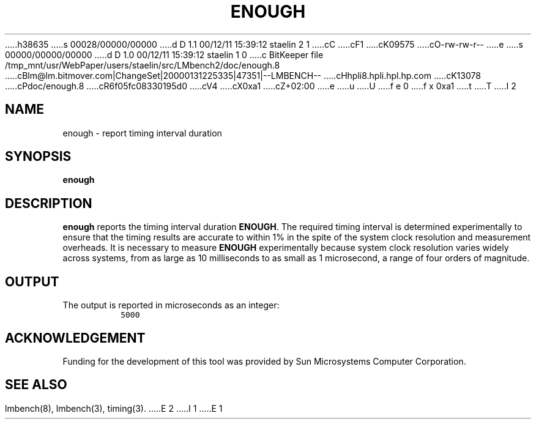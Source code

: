 h38635
s 00028/00000/00000
d D 1.1 00/12/11 15:39:12 staelin 2 1
cC
cF1
cK09575
cO-rw-rw-r--
e
s 00000/00000/00000
d D 1.0 00/12/11 15:39:12 staelin 1 0
c BitKeeper file /tmp_mnt/usr/WebPaper/users/staelin/src/LMbench2/doc/enough.8
cBlm@lm.bitmover.com|ChangeSet|20000131225335|47351|--LMBENCH--
cHhpli8.hpli.hpl.hp.com
cK13078
cPdoc/enough.8
cR6f05fc08330195d0
cV4
cX0xa1
cZ+02:00
e
u
U
f e 0
f x 0xa1
t
T
I 2
.\" $Id$
.TH ENOUGH 8 "$Date$" "(c)1994 Larry McVoy" "LMBENCH"
.SH NAME
enough \- report timing interval duration
.SH SYNOPSIS
.B enough
.SH DESCRIPTION
.B enough
reports the timing interval duration
.BR ENOUGH .
The required timing interval is determined experimentally to
ensure that the timing results are accurate to within 1% in
the spite of the system clock resolution and measurement 
overheads.  
It is necessary to measure
.B ENOUGH
experimentally because system clock resolution varies widely
across systems, from as large as 10 milliseconds to as small
as 1 microsecond, a range of four orders of magnitude.
.SH OUTPUT
The output is reported in microseconds as an integer:
.IP ""
\fC5000\fR
.SH ACKNOWLEDGEMENT
Funding for the development of
this tool was provided by Sun Microsystems Computer Corporation.
.SH "SEE ALSO"
lmbench(8), lmbench(3), timing(3).
E 2
I 1
E 1
